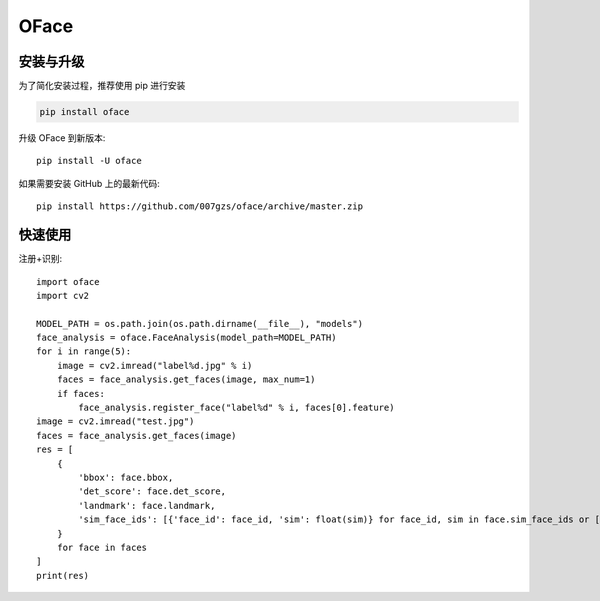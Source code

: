 ###########
OFace
###########

.. image:: https://img.shields.io/pypi/v/oface.svg
       :target: https://pypi.org/project/oface

安装与升级
==========


为了简化安装过程，推荐使用 pip 进行安装

.. code-block:: bash

    pip install oface

升级 OFace 到新版本::

    pip install -U oface

如果需要安装 GitHub 上的最新代码::

    pip install https://github.com/007gzs/oface/archive/master.zip

快速使用
==========


注册+识别::

    import oface
    import cv2

    MODEL_PATH = os.path.join(os.path.dirname(__file__), "models")
    face_analysis = oface.FaceAnalysis(model_path=MODEL_PATH)
    for i in range(5):
        image = cv2.imread("label%d.jpg" % i)
        faces = face_analysis.get_faces(image, max_num=1)
        if faces:
            face_analysis.register_face("label%d" % i, faces[0].feature)
    image = cv2.imread("test.jpg")
    faces = face_analysis.get_faces(image)
    res = [
        {
            'bbox': face.bbox,
            'det_score': face.det_score,
            'landmark': face.landmark,
            'sim_face_ids': [{'face_id': face_id, 'sim': float(sim)} for face_id, sim in face.sim_face_ids or []]
        }
        for face in faces
    ]
    print(res)
